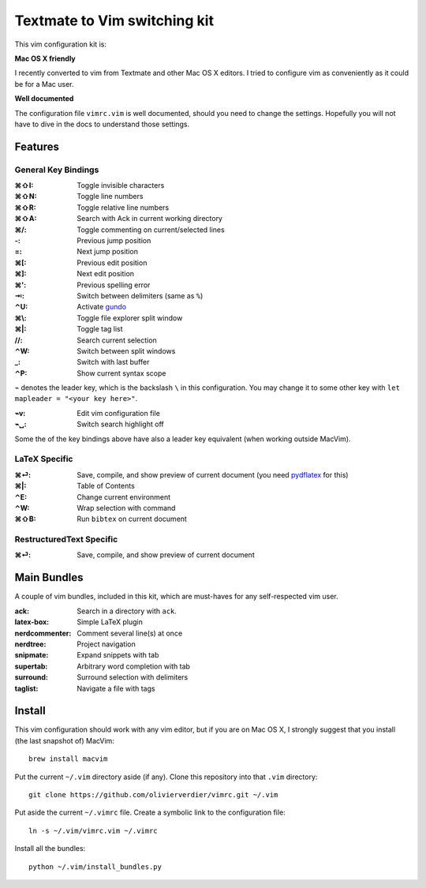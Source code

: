 Textmate to Vim switching kit
=============================

This vim configuration kit is:

**Mac OS X friendly**

I recently converted to vim from Textmate and other Mac OS X editors.
I tried to configure vim as conveniently as it could be for a Mac user.

**Well documented**

The configuration file ``vimrc.vim`` is well documented, should you need to change the settings.
Hopefully you will not have to dive in the docs to understand those settings.

Features
--------

General Key Bindings
''''''''''''''''''''

:⌘⇧I: Toggle invisible characters
:⌘⇧N: Toggle line numbers
:⌘⇧R: Toggle relative line numbers
:⌘⇧A: Search with Ack in current working directory
:⌘/: Toggle commenting on current/selected lines

:-: Previous jump position
:=: Next jump position
:⌘[: Previous edit position
:⌘]: Next edit position
:⌘': Previous spelling error
:⇥: Switch between delimiters (same as ``%``)

:⌃U: Activate gundo_

:⌘\\: Toggle file explorer split window
:⌘|: Toggle tag list

://: Search current selection
:⌃W: Switch between split windows
:_: Switch with last buffer


:⌃P: Show current syntax scope

``⌁`` denotes the leader key, which is the backslash ``\`` in this configuration.
You may change it to some other key with ``let mapleader = "<your key here>"``.

:⌁v: Edit vim configuration file
:⌁␣: Switch search highlight off

Some the of the key bindings above have also a leader key equivalent (when working outside MacVim).

LaTeX Specific
''''''''''''''

:⌘⏎: Save, compile, and show preview of current document (you need `pydflatex`_ for this)
:⌘|: Table of Contents
:⌃E: Change current environment
:⌃W: Wrap selection with command
:⌘⇧B: Run ``bibtex`` on current document

.. _pydflatex: https://github.com/olivierverdier/pydflatex

RestructuredText Specific
'''''''''''''''''''''''''

:⌘⏎: Save, compile, and show preview of current document

Main Bundles
------------

A couple of vim bundles, included in this kit, which are must-haves for any self-respected vim user.

:ack: Search in a directory with ``ack``.
:latex-box: Simple LaTeX plugin
:nerdcommenter: Comment several line(s) at once
:nerdtree: Project navigation
:snipmate: Expand snippets with tab
:supertab: Arbitrary word completion with tab
:surround: Surround selection with delimiters
:taglist: Navigate a file with tags



Install
-------

This vim configuration should work with any vim editor, but if you are on Mac OS X, I strongly suggest that you install (the last snapshot of) MacVim::

    brew install macvim

Put the current ``~/.vim`` directory aside (if any).
Clone this repository into that ``.vim`` directory::

    git clone https://github.com/olivierverdier/vimrc.git ~/.vim

Put aside the current ``~/.vimrc`` file.
Create a symbolic link to the configuration file::

    ln -s ~/.vim/vimrc.vim ~/.vimrc

Install all the bundles::

    python ~/.vim/install_bundles.py

.. _gundo: https://github.com/sjl/gundo.vim
